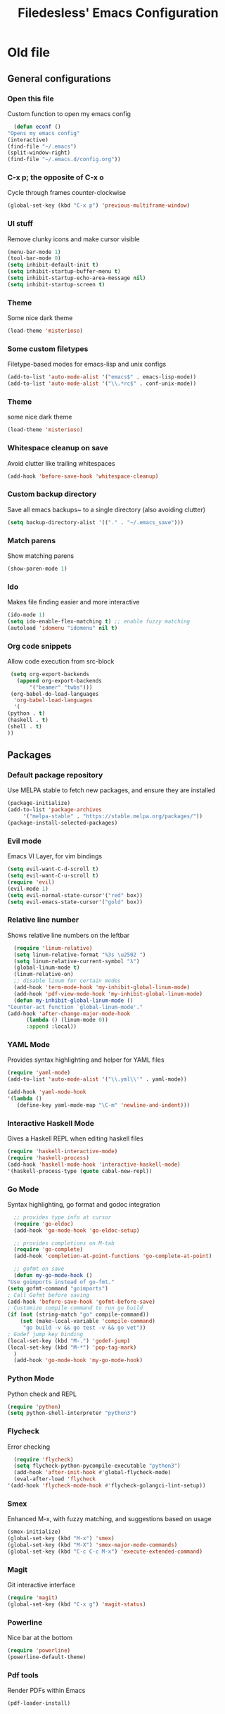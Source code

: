 #+TITLE: Filedesless' Emacs Configuration
#+OPTIONS: toc:3

* Old file
** General configurations
*** Open this file
    Custom function to open my emacs config
    #+BEGIN_SRC emacs-lisp
      (defun econf ()
	"Opens my emacs config"
	(interactive)
	(find-file "~/.emacs")
	(split-window-right)
	(find-file "~/.emacs.d/config.org"))
    #+END_SRC

*** C-x p; the opposite of C-x o
    Cycle through frames counter-clockwise
    #+BEGIN_SRC emacs-lisp
      (global-set-key (kbd "C-x p") 'previous-multiframe-window)
    #+END_SRC

*** UI stuff
    Remove clunky icons and make cursor visible
    #+BEGIN_SRC emacs-lisp
      (menu-bar-mode 1)
      (tool-bar-mode 0)
      (setq inhibit-default-init t)
      (setq inhibit-startup-buffer-menu t)
      (setq inhibit-startup-echo-area-message nil)
      (setq inhibit-startup-screen t)
    #+END_SRC

*** Theme
    Some nice dark theme
    #+BEGIN_SRC emacs-lisp
      (load-theme 'misterioso)
    #+END_SRC

*** Some custom filetypes
    Filetype-based modes for emacs-lisp and unix configs
    #+BEGIN_SRC emacs-lisp
      (add-to-list 'auto-mode-alist '("emacs$" . emacs-lisp-mode))
      (add-to-list 'auto-mode-alist '("\\.*rc$" . conf-unix-mode))
    #+END_SRC

*** Theme
    some nice dark theme
    #+BEGIN_SRC emacs-lisp
      (load-theme 'misterioso)
    #+END_SRC

*** Whitespace cleanup on save
    Avoid clutter like trailing whitespaces
    #+BEGIN_SRC emacs-lisp
      (add-hook 'before-save-hook 'whitespace-cleanup)
    #+END_SRC

*** Custom backup directory
    Save all emacs backups~ to a single directory (also avoiding clutter)
    #+BEGIN_SRC emacs-lisp
      (setq backup-directory-alist '(("." . "~/.emacs_save")))
    #+END_SRC

*** Match parens
    Show matching parens
    #+BEGIN_SRC emacs-lisp
      (show-paren-mode 1)
    #+END_SRC

*** Ido
    Makes file finding easier and more interactive
    #+BEGIN_SRC emacs-lisp
      (ido-mode 1)
      (setq ido-enable-flex-matching t) ;; enable fuzzy matching
      (autoload 'idomenu "idomenu" nil t)
    #+END_SRC

*** Org code snippets
    Allow code execution from src-block
    #+BEGIN_SRC emacs-lisp
      (setq org-export-backends
	    (append org-export-backends
		    '("beamer" "twbs")))
      (org-babel-do-load-languages
       'org-babel-load-languages
       '(
	 (python . t)
	 (haskell . t)
	 (shell . t)
	 ))
    #+END_SRC


** Packages
*** Default package repository
    Use MELPA stable to fetch new packages, and ensure they are installed
    #+BEGIN_SRC emacs-lisp
      (package-initialize)
      (add-to-list 'package-archives
		   '("melpa-stable" . "https://stable.melpa.org/packages/"))
      (package-install-selected-packages)
    #+END_SRC

*** Evil mode
    Emacs VI Layer, for vim bindings
    #+BEGIN_SRC emacs-lisp
      (setq evil-want-C-d-scroll t)
      (setq evil-want-C-u-scroll t)
      (require 'evil)
      (evil-mode 1)
      (setq evil-normal-state-cursor'("red" box))
      (setq evil-emacs-state-cursor'("gold" box))
    #+END_SRC

*** Relative line number
    Shows relative line numbers on the leftbar
    #+BEGIN_SRC emacs-lisp
      (require 'linum-relative)
      (setq linum-relative-format "%3s \u2502 ")
      (setq linum-relative-current-symbol "λ")
      (global-linum-mode t)
      (linum-relative-on)
      ;; disable linum for certain modes
      (add-hook 'term-mode-hook 'my-inhibit-global-linum-mode)
      (add-hook 'pdf-view-mode-hook 'my-inhibit-global-linum-mode)
      (defun my-inhibit-global-linum-mode ()
	"Counter-act function `global-linum-mode'."
	(add-hook 'after-change-major-mode-hook
		  (lambda () (linum-mode 0))
		  :append :local))

    #+END_SRC

*** YAML Mode
    Provides syntax highlighting and helper for YAML files
    #+BEGIN_SRC emacs-lisp
      (require 'yaml-mode)
      (add-to-list 'auto-mode-alist '("\\.yml\\'" . yaml-mode))

      (add-hook 'yaml-mode-hook
	  '(lambda ()
	     (define-key yaml-mode-map "\C-m" 'newline-and-indent)))
    #+END_SRC

*** Interactive Haskell Mode
    Gives a Haskell REPL when editing haskell files
    #+BEGIN_SRC emacs-lisp
      (require 'haskell-interactive-mode)
      (require 'haskell-process)
      (add-hook 'haskell-mode-hook 'interactive-haskell-mode)
      '(haskell-process-type (quote cabal-new-repl))
    #+END_SRC

*** Go Mode
    Syntax highlighting, go format and godoc integration
    #+BEGIN_SRC emacs-lisp
      ;; provides type info at cursor
      (require 'go-eldoc)
      (add-hook 'go-mode-hook 'go-eldoc-setup)

      ;; provides completions on M-tab
      (require 'go-complete)
      (add-hook 'completion-at-point-functions 'go-complete-at-point)

      ;; gofmt on save
      (defun my-go-mode-hook ()
	"Use goimports instead of go-fmt."
	(setq gofmt-command "goimports")
	; Call Gofmt before saving
	(add-hook 'before-save-hook 'gofmt-before-save)
	; Customize compile command to run go build
	(if (not (string-match "go" compile-command))
	    (set (make-local-variable 'compile-command)
		 "go build -v && go test -v && go vet"))
	; Godef jump key binding
	(local-set-key (kbd "M-.") 'godef-jump)
	(local-set-key (kbd "M-*") 'pop-tag-mark)
      )
      (add-hook 'go-mode-hook 'my-go-mode-hook)
    #+END_SRC

*** Python Mode
    Python check and REPL
    #+BEGIN_SRC emacs-lisp
      (require 'python)
      (setq python-shell-interpreter "python3")
    #+END_SRC

*** Flycheck
    Error checking
    #+BEGIN_SRC emacs-lisp
      (require 'flycheck)
      (setq flycheck-python-pycompile-executable "python3")
      (add-hook 'after-init-hook #'global-flycheck-mode)
      (eval-after-load 'flycheck
	'(add-hook 'flycheck-mode-hook #'flycheck-golangci-lint-setup))
    #+END_SRC

*** Smex
    Enhanced M-x, with fuzzy matching, and suggestions based on usage
    #+BEGIN_SRC emacs-lisp
      (smex-initialize)
      (global-set-key (kbd "M-x") 'smex)
      (global-set-key (kbd "M-X") 'smex-major-mode-commands)
      (global-set-key (kbd "C-c C-c M-x") 'execute-extended-command)
    #+END_SRC

*** Magit
    Git interactive interface
    #+BEGIN_SRC emacs-lisp
      (require 'magit)
      (global-set-key (kbd "C-x g") 'magit-status)
    #+END_SRC

*** Powerline
    Nice bar at the bottom
    #+BEGIN_SRC emacs-lisp
      (require 'powerline)
      (powerline-default-theme)
    #+END_SRC

*** Pdf tools
    Render PDFs within Emacs
    #+BEGIN_SRC emacs-lisp
      (pdf-loader-install)
    #+END_SRC
